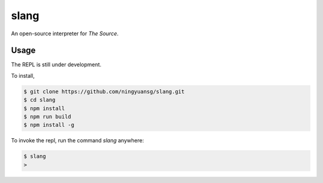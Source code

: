 slang
=====
An open-source interpreter for *The Source*.

Usage
-----
The REPL is still under development.

To install,

.. code-block::

  $ git clone https://github.com/ningyuansg/slang.git
  $ cd slang
  $ npm install
  $ npm run build
  $ npm install -g

To invoke the repl, run the command `slang` anywhere:

.. code-block::

  $ slang
  > 
